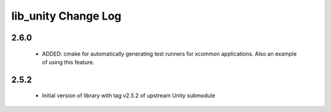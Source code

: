lib_unity Change Log
====================

2.6.0
-----

  * ADDED: cmake for automatically generating test runners for xcommon
    applications. Also an example of using this feature.

2.5.2
-----

  * Initial version of library with tag v2.5.2 of upstream Unity submodule

